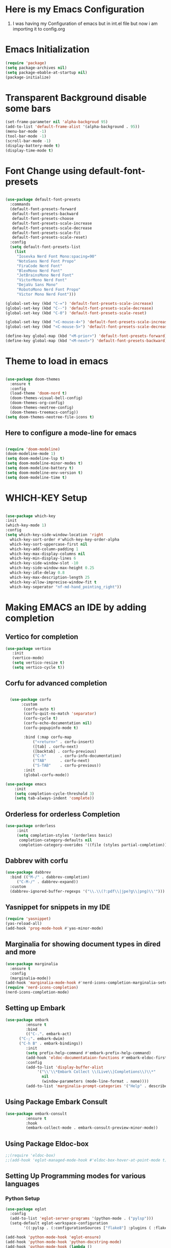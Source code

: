 * Here is my Emacs Configuration
1. I was having my Configuration of emacs but in int.el file
   but now i am importing it to config.org
* Emacs Initialization
#+begin_src emacs-lisp
  (require 'package)
  (setq package-archives nil)
  (setq package-ebable-at-startup nil)
  (package-initialize)

#+end_src
* Transparent Background disable some bars
#+begin_src emacs-lisp
  (set-frame-parameter nil 'alpha-backgroud 95)
  (add-to-list 'default-frame-alist '(alpha-background . 95))
  (menu-bar-mode -1)
  (tool-bar-mode -1)
  (scroll-bar-mode -1)
  (display-battery-mode t)
  (display-time-mode t)
#+end_src
* Font Change using default-font-presets
#+begin_src emacs-lisp

    (use-package default-font-presets
      :commands
      (default-font-presets-forward
       default-font-presets-backward
       default-font-presets-choose
       default-font-presets-scale-increase
       default-font-presets-scale-decrease
       default-font-presets-scale-fit
       default-font-presets-scale-reset)
      :config
      (setq default-font-presets-list
	    (list
	     "Iosevka Nerd Font Mono:spacing=90"
	     "NotoSans Nerd Font Propo"
	     "FiraCode Nerd Font"
	     "BlexMono Nerd Font"
	     "JetBrainsMono Nerd Font"
	     "VictorMono Nerd Font"
	     "DejaVu Sans Mono"
	     "RobotoMono Nerd Font Propo"
	     "Victor Mono Nerd Font")))

    (global-set-key (kbd "C-=") 'default-font-presets-scale-increase)
    (global-set-key (kbd "C--") 'default-font-presets-scale-decrease)
    (global-set-key (kbd "C-0") 'default-font-presets-scale-reset)

    (global-set-key (kbd "<C-mouse-4>") 'default-font-presets-scale-increase)
    (global-set-key (kbd "<C-mouse-5>") 'default-font-presets-scale-decrease)

    (define-key global-map (kbd "<M-prior>") 'default-font-presets-forward)
    (define-key global-map (kbd "<M-next>") 'default-font-presets-backward)
#+end_src
* Theme to load in emacs
#+begin_src emacs-lisp

  (use-package doom-themes
    :ensure t
    :config
    (load-theme 'doom-nord t)
    (doom-themes-visual-bell-config)
    (doom-themes-org-config)
    (doom-themes-neotree-config)
    (doom-themes-treemacs-config))
  (setq doom-themes-neotree-file-icons t)
#+end_src
** Here to configure a mode-line for emacs
#+begin_src emacs-lisp

  (require 'doom-modeline)
  (doom-modeline-mode 1)
  (setq doom-modeline-lsp t)
  (setq doom-modeline-minor-modes t)
  (setq doom-modeline-battery t)
  (setq doom-modeline-env-version t)
  (setq doom-modeline-time t)
#+end_src
* WHICH-KEY Setup
#+begin_src emacs-lisp

  (use-package which-key
  :init
  (which-key-mode 1)
  :config
  (setq which-key-side-window-location 'right
	which-key-sort-order #'which-key-key-order-alpha
	which-key-sort-uppercase-first nil
	which-key-add-column-padding 1
	which-key-max-display-columns nil
	which-key-min-display-lines 6
	which-key-side-window-slot -10
	which-key-side-window-max-height 0.25
	which-key-idle-delay 0.8
	which-key-max-description-length 25
	which-key-allow-imprecise-window-fit t
	which-key-seperator "nf-md-hand_pointing_right"))

#+end_src

* Making EMACS an IDE by adding completion
** Vertico for completion
#+begin_src emacs-lisp
  (use-package vertico
	 :init
	 (vertico-mode)
	 (setq vertico-resize t)
	 (setq vertico-cycle t))
#+end_src
** Corfu for advanced completion
#+begin_src emacs-lisp

    (use-package corfu
	     :custom
		  (corfu-auto t)
		  (corfu-quit-no-match 'separator)
		  (corfu-cycle t)
		  (corfu-echo-documentation nil)
		  (corfu-popupinfo-mode t)

	      :bind (:map corfu-map
			  ("<return>" . corfu-insert)
			  ([tab] . corfu-next)
			  ([backtab] . corfu-previous)
			  ("C-h"      . corfu-info-documentation)
			  ("TAB"      . corfu-next)
			  ("S-TAB"    . corfu-previous))
	      :init
	      (global-corfu-mode))

  (use-package emacs
      :init
      (setq completion-cycle-threshold 3)
      (setq tab-always-indent 'complete))
#+end_src
** Orderless for orderless Completion
#+begin_src emacs-lisp
  (use-package orderless
       :init
       (setq completion-styles '(orderless basic)
		completion-category-defaults nil
		completion-category-overides '((file (styles partial-completion)))))
	      #+end_src
** Dabbrev with corfu
#+begin_src emacs-lisp
	  (use-package dabbrev
	    :bind (("M-/" . dabbrev-completion)
		   ("C-M-/" . dabbrev-expand))
	    :custom
	    (dabbrev-ignored-buffer-regexps '("\\.\\(?:pdf\\|jpe?g\\|png)\\'")))
#+end_src
** Yasnippet for snippets in my IDE
#+begin_src emacs-lisp
  (require 'yasnippet)
  (yas-reload-all)
  (add-hook 'prog-mode-hook #'yas-minor-mode)
#+end_src
** Marginalia for showing document types in dired and more
#+begin_src emacs-lisp
  (use-package marginalia
    :ensure t
    :config
    (marginalia-mode))
  (add-hook 'marginalia-mode-hook #'nerd-icons-completion-marginalia-setup)
  (require 'nerd-icons-completion)
  (nerd-icons-completion-mode)
#+end_src
** Setting up Embark
#+begin_src emacs-lisp
  (use-package embark
	       :ensure t
	       :bind
	       (("C-.". embark-act)
		("C-;". embark-dwim)
		("C-h B" . embark-bindings))
	       :init
	       (setq prefix-help-command #'embark-prefix-help-command)
	       (add-hook 'eldoc-documentataion-functions #'embark-eldoc-first-target)
	       :config
	       (add-to-list 'display-buffer-alist
			    '("\\'\\*Embark Collect \\(Live\\|Completions\\)\\*"
			      nil
			      (window-parameters (mode-line-format . none))))
	       (add-to-list 'marginalia-prompt-categories '("Help" . describe-function)))
#+end_src
** Using Package Embark Consult
#+begin_src emacs-lisp
  (use-package embark-consult
	       :ensure t
	       :hook
	       (embark-collect-mode . embark-consult-preview-minor-mode))
#+end_src
** Using Package Eldoc-box
#+begin_src emacs-lisp
  ;;(require 'eldoc-box)
  ;;(add-hook 'eglot-managed-mode-hook #'eldoc-box-hover-at-point-mode t)
#+end_src
** Setting Up Programming modes for various languages
*** Python Setup
#+begin_src emacs-lisp
  (use-package eglot
    :config
    (add-to-list 'eglot-server-programs '(python-mode . ("pylsp")))
    (setq-default eglot-workspace-configuration
		  '((:pylsp . (:configurationSources ["flake8"] :plugins ( :flake8 (:enabled t)))))))

  (add-hook 'python-mode-hook 'eglot-ensure)
  (add-hook 'python-mode-hook 'python-docstring-mode)
  (add-hook 'python-mode-hook (lambda ()
				(require 'sphinx-doc)
				(sphinx-doc-mode t)))
#+end_src
*** C and C++ Languages Setup
#+begin_src emacs-lisp
  (add-to-list 'eglot-server-programs '((c++-mode c-mode) "clangd"))
  (add-hook 'c-mode-hook 'eglot-ensure)
  (add-hook 'c++-mode-hook 'eglot-ensure)
#+end_src
*** Prolog-mode setup for programming in prolog
#+begin_src emacs-lisp
  (add-to-list 'auto-mode-alist '("\\.pl\\'" . prolog-mode))
#+end_src
*** Nix-mode for Nix configuration help
#+begin_src emacs-lisp
  (require 'nix-mode)
  (add-to-list 'auto-mode-alist '("\\.nix\\'" . nix-mode))
  (add-to-list 'eglot-server-programs '(nix-mode . ("rnix-lsp")))
  (add-hook 'nix-mode-hook 'eglot-ensure)
#+end_src
*** Projectile mode setup for emacs
#+begin_src emacs-lisp
  (projectile-mode +1)
  (define-key projectile-mode-map (kbd "C-c p") 'projectile-ibuffer)

#+end_src
* Typing Practice setup
#+begin_src emacs-lisp
  (autoload 'typing-of-emacs "typing" "The Typing Of Emacs, a game." t)
  (require 'monkeytype)
  (require 'speed-type)
#+end_src
* Undo-tree and Clipmon Setup.
#+begin_src emacs-lisp
  (global-set-key (kbd "<M-f2>") 'clipmon-autoinsert-toggle)
  (global-undo-tree-mode)
#+end_src
* Electric Pair mode setup
#+begin_src emacs-lisp
  (electric-pair-mode t)
  (show-paren-mode t)
  (electric-indent-mode nil)
  (add-hook 'prog-mode-hook 'highlight-indent-guides-mode)
#+end_src
* Emacs org mode setup
#+begin_src emacs-lisp
  (modify-all-frames-parameters
   '((right-divider-width . 10)
     (internal-border-width . 10)))
  (dolist (face '(window-divider
		  window-divider-first-pixel
		  window-divider-last-pixel))
    (face-spec-reset-face face)
    (set-face-foreground face (face-attribute 'default :background)))
  (set-face-background 'fringe(face-attribute 'default :background))

  (global-org-modern-mode)
  (require 'org-tempo)
  (setq org-startup-folded t)
#+end_src
** Org-Roam Setup inside emacs
#+begin_src emacs-lisp
  (use-package org-roam
    :custom
    (org-roam-directory (file-truename "~/Desktop/Org-Raom-Knowledgebase"))
    (org-roam-complete-everywhere t)
    :bind (("C-c n l" . org-roam-buffer-toggle)
	   ("C-c n f" . org-roam-node-find)
	   ("C-c n g" . org-roam-graph)
	   ("C-c n i" . org-roam-node-insert)
	   ("C-c n c" . org-roam-capture)
	   ("C-c n j" . org-roam-dailies-capture-today)
	   :map org-mode-map
	   ("C-M-i"   . completion-at-point)))
#+end_src

** Org-roam capture templates
#+begin_src emacs-lisp
  (use-package org-roam
    :custom
    (org-roam-capture-templates
     '(("d" "default" plain
	"%?"
	:target (file+head "%<%Y%m%d%H%M%S>-${pr}.org" "#+title: ${title}\n")
	:unnarrowed t)
       ("l" "programming language" plain
       "* Characteristics\n\n- Family: %?\n- Inspired by: \n\n* Reference:\n\n"
       :target (file+head "%<%Y%m%d%H%M%S>-${pr}.org" "#+title: ${title}\n")
       :unnarrowed t))))

#+end_src
* DashBoard at startup
#+begin_src emacs-lisp
  (require 'dashboard)
  (dashboard-setup-startup-hook)
#+end_src
* Beacon emacs Setup
#+begin_src emacs-lisp
  (beacon-mode 1)
#+end_src
* Direnv setup in emacs
#+begin_src emacs-lisp
      (use-package direnv
	:config
	(direnv-mode))
#+end_src
* Windmove
#+begin_src emacs-lisp
  (when (fboundp 'windmove-default-keybindings)
    (windmove-default-keybindings))
#+end_src
* org-babel-language setup
#+begin_src emacs-lisp
  (org-babel-do-load-languages
   'org-babel-load-languages
   '((ipython . t)
     (prolog . t)))
#+end_src
* Emacs Tab Bar mode
#+begin_src emacs-lisp
  (tab-bar-mode t)
#+end_src
* email setup with gnus
#+begin_src emacs-lisp
#+end_src
* Neo-Tree configuration
#+begin_src emacs-lisp
  (use-package all-the-icons
    :ensure t)
  (require 'neotree)
  (global-set-key [f8] 'neotree-toggle)
  (setq neo-theme (if (display-graphic-p) 'icons))
#+end_src
* lisp family setup
#+begin_src emacs-lisp
  (setq inferior-lisp-program "sbcl")
  
#+end_src

